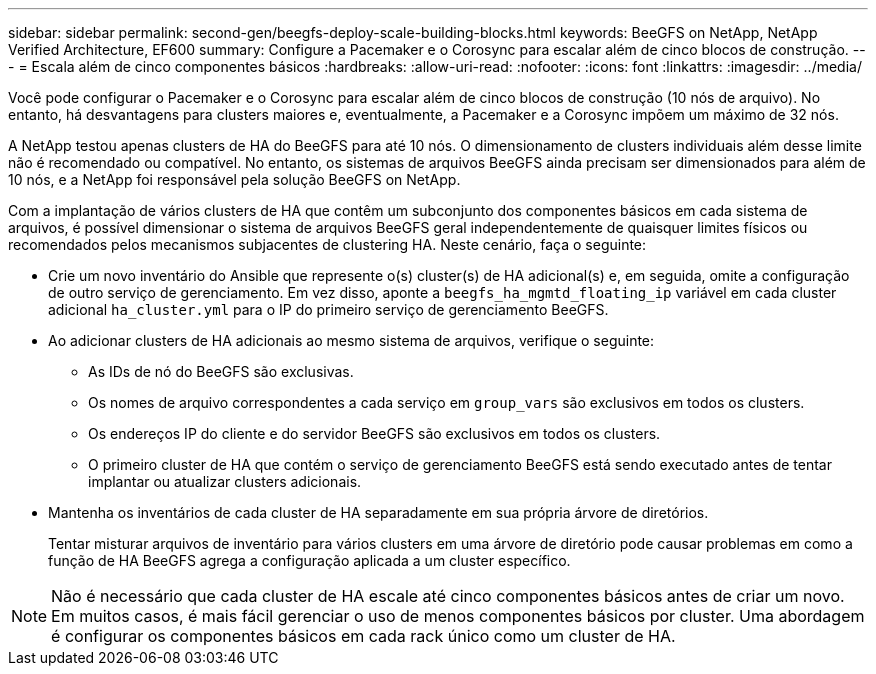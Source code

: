 ---
sidebar: sidebar 
permalink: second-gen/beegfs-deploy-scale-building-blocks.html 
keywords: BeeGFS on NetApp, NetApp Verified Architecture, EF600 
summary: Configure a Pacemaker e o Corosync para escalar além de cinco blocos de construção. 
---
= Escala além de cinco componentes básicos
:hardbreaks:
:allow-uri-read: 
:nofooter: 
:icons: font
:linkattrs: 
:imagesdir: ../media/


[role="lead"]
Você pode configurar o Pacemaker e o Corosync para escalar além de cinco blocos de construção (10 nós de arquivo). No entanto, há desvantagens para clusters maiores e, eventualmente, a Pacemaker e a Corosync impõem um máximo de 32 nós.

A NetApp testou apenas clusters de HA do BeeGFS para até 10 nós. O dimensionamento de clusters individuais além desse limite não é recomendado ou compatível. No entanto, os sistemas de arquivos BeeGFS ainda precisam ser dimensionados para além de 10 nós, e a NetApp foi responsável pela solução BeeGFS on NetApp.

Com a implantação de vários clusters de HA que contêm um subconjunto dos componentes básicos em cada sistema de arquivos, é possível dimensionar o sistema de arquivos BeeGFS geral independentemente de quaisquer limites físicos ou recomendados pelos mecanismos subjacentes de clustering HA. Neste cenário, faça o seguinte:

* Crie um novo inventário do Ansible que represente o(s) cluster(s) de HA adicional(s) e, em seguida, omite a configuração de outro serviço de gerenciamento. Em vez disso, aponte a `beegfs_ha_mgmtd_floating_ip` variável em cada cluster adicional `ha_cluster.yml` para o IP do primeiro serviço de gerenciamento BeeGFS.
* Ao adicionar clusters de HA adicionais ao mesmo sistema de arquivos, verifique o seguinte:
+
** As IDs de nó do BeeGFS são exclusivas.
** Os nomes de arquivo correspondentes a cada serviço em `group_vars` são exclusivos em todos os clusters.
** Os endereços IP do cliente e do servidor BeeGFS são exclusivos em todos os clusters.
** O primeiro cluster de HA que contém o serviço de gerenciamento BeeGFS está sendo executado antes de tentar implantar ou atualizar clusters adicionais.


* Mantenha os inventários de cada cluster de HA separadamente em sua própria árvore de diretórios.
+
Tentar misturar arquivos de inventário para vários clusters em uma árvore de diretório pode causar problemas em como a função de HA BeeGFS agrega a configuração aplicada a um cluster específico.




NOTE: Não é necessário que cada cluster de HA escale até cinco componentes básicos antes de criar um novo. Em muitos casos, é mais fácil gerenciar o uso de menos componentes básicos por cluster. Uma abordagem é configurar os componentes básicos em cada rack único como um cluster de HA.

